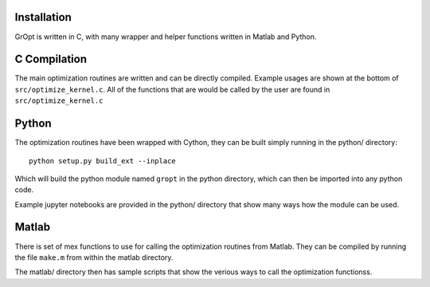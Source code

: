 Installation
=================================

GrOpt is written in C, with many wrapper and helper functions written in Matlab and Python.

C Compilation
==============

The main optimization routines are written and can be directly compiled.  Example usages are shown at the bottom of ``src/optimize_kernel.c``.  All of the functions that are would be called by the user are found in ``src/optimize_kernel.c``

Python
==============

The optimization routines have been wrapped with Cython, they can be built simply running in the python/ directory: ::

    python setup.py build_ext --inplace

Which will build the python module named ``gropt`` in the python directory, which can then be imported into any python code.

Example jupyter notebooks are provided in the python/ directory that show many ways how the module can be used.

Matlab
===============

There is set of mex functions to use for calling the optimization routines from Matlab.  They can be compiled by running the file ``make.m`` from within the matlab directory.

The matlab/ directory then has sample scripts that show the verious ways to call the optimization functionss.